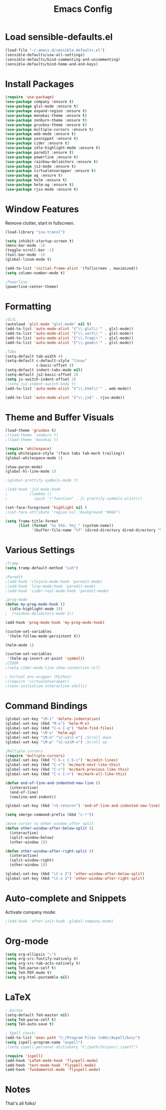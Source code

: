 #+TITLE: Emacs Config
* Load sensible-defaults.el

#+BEGIN_SRC emacs-lisp
  (load-file "~/.emacs.d/sensible-defaults.el")
  (sensible-defaults/use-all-settings)
  (sensible-defaults/bind-commenting-and-uncommenting)
  (sensible-defaults/bind-home-and-end-keys)
#+END_SRC
* Install Packages
#+BEGIN_SRC emacs-lisp
  (require 'use-package)
  (use-package company :ensure t)
  (use-package glsl-mode :ensure t)
  (use-package expand-region :ensure t)
  (use-package monokai-theme :ensure t)
  (use-package zenburn-theme :ensure t)
  (use-package gruvbox-theme :ensure t)
  (use-package multiple-cursors :ensure t)
  (use-package web-mode :ensure t)
  (use-package yasnippet :ensure t)
  (use-package cider :ensure t)
  (use-package idle-highlight-mode :ensure t)
  (use-package paredit :ensure t)
  (use-package powerline :ensure t)
  (use-package rainbow-delimiters :ensure t)
  (use-package js2-mode :ensure t)
  (use-package virtualenvwrapper :ensure t)
  (use-package ag :ensure t)
  (use-package helm :ensure t)
  (use-package helm-ag :ensure t)
  (use-package rjsx-mode :ensure t)
#+END_SRC
* Window Features
Remove clutter, start in fullscreen.

#+BEGIN_SRC emacs-lisp
(load-library "iso-transl")

(setq inhibit-startup-screen t)
(menu-bar-mode -1)
(toggle-scroll-bar -1)
(tool-bar-mode -1)
(global-linum-mode t)

(add-to-list 'initial-frame-alist '(fullscreen . maximized))
(setq column-number-mode t)

;Powerline
(powerline-center-theme)

#+End_SRC
* Formatting
#+BEGIN_SRC emacs-lisp
  ;GLSL
  (autoload 'glsl-mode "glsl-mode" nil t)
  (add-to-list 'auto-mode-alist '("\\.glsl\\'" . glsl-mode))
  (add-to-list 'auto-mode-alist '("\\.vert\\'" . glsl-mode))
  (add-to-list 'auto-mode-alist '("\\.frag\\'" . glsl-mode))
  (add-to-list 'auto-mode-alist '("\\.geom\\'" . glsl-mode))

  ;Tabs
  (setq-default tab-width 4)
  (setq-default c-default-style "linux"
                c-basic-offset 4)
  (setq-default indent-tabs-mode nil)
  (setq-default js2-basic-offset 2)
  (setq js-switch-indent-offset 2)
  ;(setq js2-indent-switch-body t)
  (add-to-list 'auto-mode-alist '("\\.html\\'" . web-mode))

  (add-to-list 'auto-mode-alist '("\\.js$" . rjsx-mode))
#+END_SRC
* Theme and Buffer Visuals
#+BEGIN_SRC emacs-lisp
  (load-theme 'gruvbox t)
  ;(load-theme 'zenburn t)
  ;(load-theme 'monokai t)

  (require 'whitespace)
  (setq whitespace-style '(face tabs tab-mark trailing))
  (global-whitespace-mode 1)

  (show-paren-mode)
  (global-hl-line-mode 1)

  ;(global-prettify-symbols-mode t)

  ;(add-hook 'js2-mode-hook
  ;          (lambda ()
  ;            (push '("function" . ƒ) prettify-symbols-alist)))

  (set-face-foreground 'highlight nil )
  ;(set-face-attribute 'region nil :background "#666")

  (setq frame-title-format
        (list (format "%s %%S: %%j " (system-name))
              '(buffer-file-name "%f" (dired-directory dired-directory "%b"))))

#+END_SRC
* Various Settings
#+BEGIN_SRC emacs-lisp
  ;Tramp
  (setq tramp-default-method "ssh")

  ;Paredit
  ;(add-hook 'clojure-mode-hook 'paredit-mode)
  ;(add-hook 'lisp-mode-hook 'paredit-mode)
  ;(add-hook 'cider-repl-mode-hook 'paredit-mode)

  ;prog-mode
  (defun my-prog-mode-hook ()
    (idle-highlight-mode 1))
  ;  (rainbow-delimiters-mode 1))

  (add-hook 'prog-mode-hook 'my-prog-mode-hook)

  (custom-set-variables
   '(helm-follow-mode-persistent t))

  (helm-mode 1)

  (custom-set-variables
   '(helm-ag-insert-at-point 'symbol))
  ;CIDER
  ;(setq cider-mode-line-show-connection nil)

  ; Virtual env wrapper (Python)
  ;(require 'virtualenvwrapper)
  ;(venv-initialize-interactive-shells)

#+END_SRC
* Command Bindings

#+BEGIN_SRC emacs-lisp
  (global-set-key "\M-i" 'delete-indentation)
  (global-set-key (kbd "M-x") 'helm-M-x)
  (global-set-key (kbd "C-x C-q") 'helm-find-files)
  (global-set-key "\M-s" 'helm-ag)
  (global-set-key "\M-n" "\C-u1\C-v") ;Scroll down
  (global-set-key "\M-p" "\C-u1\M-v") ;Scroll up

  ;Multiple cursors
  (require 'multiple-cursors)
  (global-set-key (kbd "C-S-c C-S-c") 'mc/edit-lines)
  (global-set-key (kbd "C-<") 'mc/mark-next-like-this)
  (global-set-key (kbd "C->") 'mc/mark-previous-like-this)
  (global-set-key (kbd "C-c C-<") 'mc/mark-all-like-this)

  (defun end-of-line-and-indented-new-line ()
    (interactive)
    (end-of-line)
    (newline-and-indent))

  (global-set-key (kbd "<S-return>") 'end-of-line-and-indented-new-line)

  (setq smerge-command-prefix (kbd "c-!"))

  ;move cursor to other window after split
  (defun other-window-after-below-split ()
    (interactive)
    (split-window-below)
    (other-window 1))

  (defun other-window-after-right-split ()
    (interactive)
    (split-window-right)
    (other-window 1))

  (global-set-key (kbd "\C-x 2") 'other-window-after-below-split)
  (global-set-key (kbd "\C-x 3") 'other-window-after-right-split)

#+END_SRC
* Auto-complete and Snippets
Activate company mode:
#+BEGIN_SRC emacs-lisp
;(add-hook 'after-init-hook 'global-company-mode)
#+END_SRC
* Org-mode
#+BEGIN_SRC emacs-lisp
  (setq org-ellipsis "⤵")
  (setq org-src-fontify-natively t)
  (setq org-src-tab-acts-natively t)
  (setq TeX-parse-self t)
  (setq TeX-PDF-mode t)
  (setq org-html-postamble nil)
#+END_SRC
* LaTeX
#+BEGIN_SRC emacs-lisp
  ; Auctex
  (setq-default TeX-master nil)
  (setq TeX-parse-self t)
  (setq TeX-auto-save t)

  ; Spell check:
  (add-to-list 'exec-path "C:/Program Files (x86)/Aspell/bin/")
  (setq ispell-program-name "aspell")
  ;(setq ispell-personal-dictionary "C:/path/to/your/.ispell")

  (require 'ispell)
  (add-hook 'LaTeX-mode-hook 'flyspell-mode)
  (add-hook 'text-mode-hook 'flyspell-mode)
  (add-hook 'fundamental-mode 'flyspell-mode)
#+END_SRC

* Notes
That's all folks!

